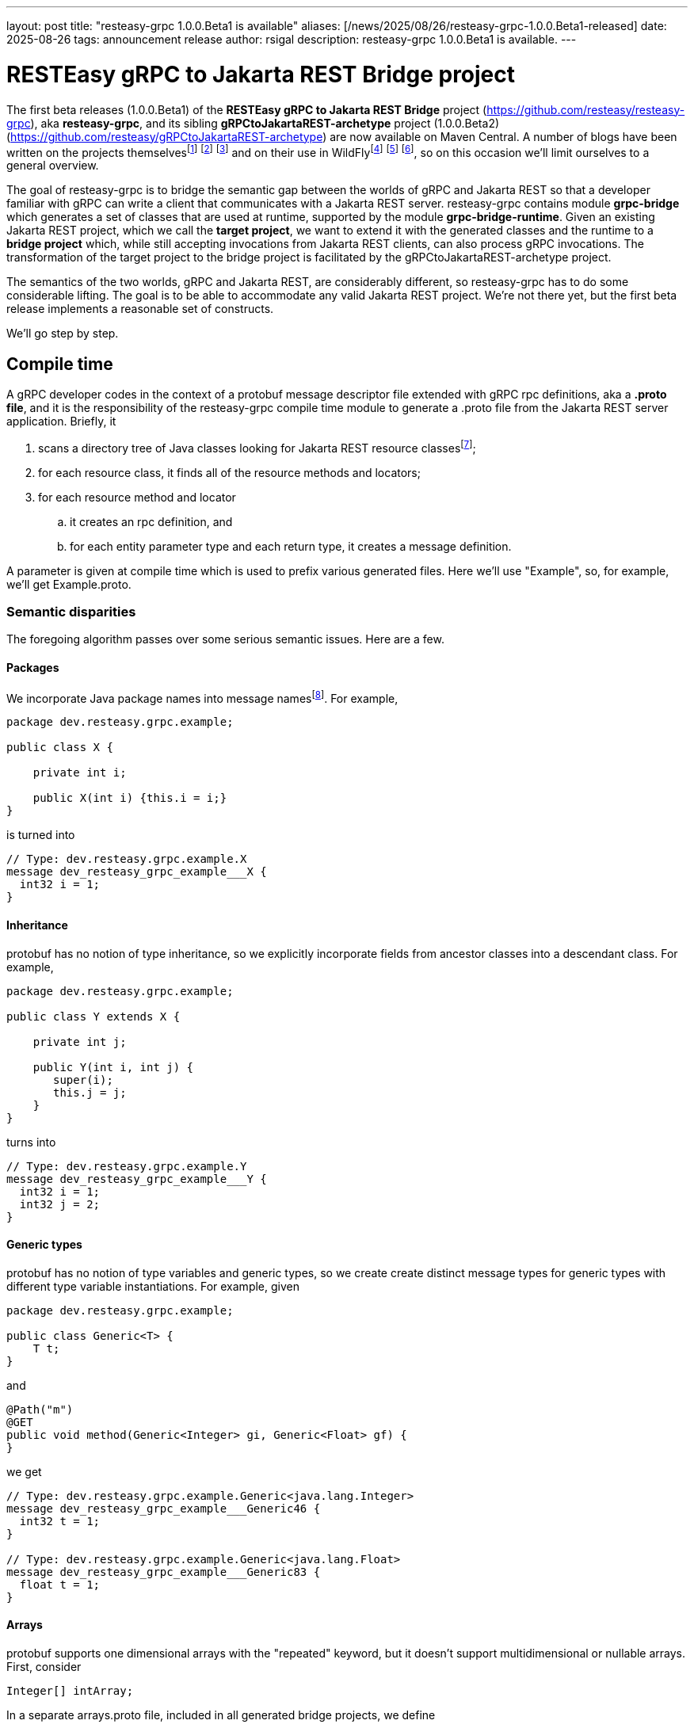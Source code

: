---
layout: post
title:  "resteasy-grpc 1.0.0.Beta1 is available"
aliases: [/news/2025/08/26/resteasy-grpc-1.0.0.Beta1-released]
date:   2025-08-26
tags:   announcement release
author: rsigal
description: resteasy-grpc 1.0.0.Beta1 is available.
---

= RESTEasy gRPC to Jakarta REST Bridge project

The first beta releases (1.0.0.Beta1) of the *RESTEasy gRPC to Jakarta REST Bridge* 
project (https://github.com/resteasy/resteasy-grpc[https://github.com/resteasy/resteasy-grpc]), aka **resteasy-grpc**,
and its sibling *gRPCtoJakartaREST-archetype* project (1.0.0.Beta2)
(https://github.com/resteasy/gRPCtoJakartaREST-archetype[https://github.com/resteasy/gRPCtoJakartaREST-archetype])
are now available on Maven Central. A number of blogs have been written on the
projects themselvesfootnote:[*gRPC and WildFly - Part II: Exposing Jakarta RESTFul Web Services to gRPC*: https://resteasy.dev/2023/06/11/grpc-in-wildfly-pt2/]
footnote:[*resteasy-grpc: Handling arrays*: https://resteasy.dev/2024/01/23/grpc-jakarta-rs-arrays/]
footnote:[*resteasy-grpc: Handling Collections*: https://resteasy.dev/2025/02/14/resteasy-grpc-collections/]
and on their use in WildFlyfootnote:[*Vlog: WildFly gRPC*: https://www.youtube.com/watch?v=UYSNM9Dy5M4]
footnote:[*grpc and WildFly - Part I*: https://www.wildfly.org/news/2023/06/12/grpc-and-WildFly-Part-I/]
footnote:[*Using the resteasy-grpc feature together with the WildFly gRPC subsystem*: https://resteasy.dev/2023/09/12/resteasy-grpc/],
so on this occasion we'll limit ourselves to a general overview.

The goal of resteasy-grpc is to bridge the semantic gap between the worlds of gRPC and Jakarta REST so that a
developer familiar with gRPC can write a client that communicates with a Jakarta REST server. resteasy-grpc
contains module **grpc-bridge** which generates a set of classes that are used at runtime, supported by the
module **grpc-bridge-runtime**. Given an existing Jakarta REST project, which we call the **target project**,
we want to extend it with the generated classes and the runtime to a **bridge project** which, while still
accepting invocations from Jakarta REST clients, can also process gRPC invocations. The transformation
of the target project to the bridge project is facilitated by the gRPCtoJakartaREST-archetype project.

The semantics of the two worlds, gRPC and Jakarta REST, are considerably different, so resteasy-grpc has to do
some considerable lifting. The goal is to be able to accommodate any valid Jakarta REST project. We're not there
yet, but the first beta release implements a reasonable set of constructs.

We'll go step by step.

== Compile time

A gRPC developer codes in the context of a protobuf message descriptor file extended with gRPC rpc definitions,
aka a **.proto file**, and it is the responsibility of the resteasy-grpc compile time module to generate a .proto
file from the Jakarta REST server application. Briefly, it 

. scans a directory tree of Java classes looking for Jakarta REST resource classesfootnote:[With great thanks to
the Java parser project (https://github.com/javaparser/javaparser)];
. for each resource class, it finds all of the resource methods and locators;
. for each resource method and locator
..  it creates an rpc definition, and
..  for each entity parameter type and each return type, it creates a message definition.

A parameter is given at compile time which is used to prefix various generated files. Here we'll use
"Example", so, for example, we'll get Example.proto.

=== Semantic disparities

The foregoing algorithm passes over some serious semantic issues. Here are a few.

==== Packages

We incorporate Java package names into message namesfootnote:[In a future release we intend to make use of protobuf's package mechanism
and multiple .proto files.].
For example,

----
package dev.resteasy.grpc.example;

public class X {

    private int i;
    
    public X(int i) {this.i = i;}
}
----

is turned into

----
// Type: dev.resteasy.grpc.example.X
message dev_resteasy_grpc_example___X {
  int32 i = 1;
}
----

==== Inheritance

protobuf has no notion of type inheritance, so we explicitly incorporate fields from ancestor classes into
a descendant class. For example,

----
package dev.resteasy.grpc.example;

public class Y extends X {

    private int j;
    
    public Y(int i, int j) {
       super(i);
       this.j = j;
    }
}
----

turns into

----
// Type: dev.resteasy.grpc.example.Y
message dev_resteasy_grpc_example___Y {
  int32 i = 1;
  int32 j = 2;
}
----

==== Generic types

protobuf has no notion of type variables and generic types, so we create create distinct message
types for generic types with different type variable instantiations. For example, given

----
package dev.resteasy.grpc.example;

public class Generic<T> {
    T t;
}
----

and

----
@Path("m")
@GET
public void method(Generic<Integer> gi, Generic<Float> gf) {
}
----

we get

----
// Type: dev.resteasy.grpc.example.Generic<java.lang.Integer>
message dev_resteasy_grpc_example___Generic46 {
  int32 t = 1;
}

// Type: dev.resteasy.grpc.example.Generic<java.lang.Float>
message dev_resteasy_grpc_example___Generic83 {
  float t = 1;
}
----

==== Arrays

protobuf supports one dimensional arrays with the "repeated" keyword, but it doesn't
support multidimensional or nullable arrays. First, consider

----
Integer[] intArray;
----

In a separate arrays.proto file, included in all generated bridge projects, we define

----
message dev_resteasy_grpc_arrays___Integer___Array {
   repeated sfixed32 int_field = 1;
}

message dev_resteasy_grpc_arrays___Integer___wrapper {
   oneof type {
      dev_resteasy_grpc_arrays___NONE none_field = 1;
      sfixed32 integer_field = 2;
   }
}

message dev_resteasy_grpc_arrays___Integer___WArray {
   repeated dev_resteasy_grpc_arrays___Integer___wrapper wrapper_field = 1;
}
----

The type `dev_resteasy_grpc_arrays_\__Integer___Array` is the simpler version of
an integer array which is not nullable. To create a nullable version we define
`dev_resteasy_grpc_arrays_\__Integer___wrapper` which can hold either 1) a special 
type `dev_resteasy_grpc_arrays_\__NONE` which represents null, or 2) an integer.
Then we define the type `dev_resteasy_grpc_arrays___Integer___WArray` in which
each element is either null or an integer.

Now, multidimensional arrays are defined by way of the recursively defined
`dev_resteasy_grpc_arrays___ArrayHolder`:

----
message dev_resteasy_grpc_arrays___ArrayHolder {
   oneof messageType {
      ...
      dev.resteasy.grpc.arrays.dev_resteasy_grpc_arrays___Integer___Array dev_resteasy_grpc_arrays___Integer___Array_field = 12;
      dev.resteasy.grpc.arrays.dev_resteasy_grpc_arrays___Integer___WArray dev_resteasy_grpc_arrays___Integer___WArray_field = 13;
      ---
      dev_resteasy_grpc_arrays___ArrayHolder___WArray dev_resteasy_grpc_arrays___ArrayHolder___WArray_field = 21;
   }
}

message dev_resteasy_grpc_arrays___ArrayHolder___wrapper {
   oneof type {
      dev.resteasy.grpc.arrays.dev_resteasy_grpc_arrays___NONE none_field = 1;
      dev_resteasy_grpc_arrays___ArrayHolder dev_resteasy_grpc_arrays___ArrayHolder_field = 2;
   }
}

message dev_resteasy_grpc_arrays___ArrayHolder___WArray {
   string componentType = 1;
   repeated dev_resteasy_grpc_arrays___ArrayHolder___wrapper wrapper___field = 2;
}
----

Now, consider

----
@Path("m2")
@GET
public Superclass[][] method2(Superclass[] sc) {
}
----

Then `Superclass[]` is represented by `dev_resteasy_grpc_example_\__Superclass___WArray`, and
Superclass[][] is represented by `dev_resteasy_grpc_arrays_\__ArrayHolder___WArray`.

==== Collections and maps

We take a simplifying approach to instances of `java.util.List`, `java.util.Set`, `java.util.Map`,
and `javax.ws.rs.core.MultivaluedMap`. Implementations, e.g., `java.util.ArrayList`, can be
quite complex for reasons of efficiency and desired usage, but we choose to ignore those implementation
details. For example, `java.util.ArrayList<Integer>` and `java.util.LinkedList<Integer>` will both be
represented essentially the same:

----
// List: java.util.ArrayList<java.lang.Integer>
message java_util___ArrayList176 {
  string classname = 1;
  //java.lang.Integer
  repeated int32 data = 2;
}
----

and

----
// List: java.util.LinkedList<java.lang.Integer>
message java_util___LinkedList177 {
  string classname = 1;
  //java.lang.Integer
  repeated int32 data = 2;
}
----

Similarly, `java.util.HashMap<String, Integer>` would be represented as

----
// Map: java.util.HashMap<java.lang.String, java.lang.Integer>
message java_util___HashMap41 {
  string classname = 1;
  //java.lang.String->java.lang.Integer
  message Pair {
    string key = 2;
    int32 value = 3;
  }
  repeated Pair data = 4;
}
----

==== HTTP

Protobuf runs over HTTP/2, but it doesn't expose much to the user in the same way as Jakarta REST,
so we define two message types to carry HTTP information:

----
message GeneralEntityMessage {
   ServletInfo servletInfo = 1;
   string URL = 2;
   map<string, gHeader> headers = 3;
   repeated gCookie cookies = 4;
   string httpMethod = 5;
   oneof messageType {
      dev_resteasy_grpc_example___Generic46 dev_resteasy_grpc_example___Generic46_field = 6;
      dev_resteasy_grpc_lists_sets___D137 dev_resteasy_grpc_lists_sets___D137_field = 7;
      ...
   }
}
----

and

----
message GeneralReturnMessage {
   map<string, gHeader> headers = 1;
   repeated gNewCookie cookies = 2;
   int32 status = 3;
   oneof messageType {
      dev_resteasy_grpc_example___Subclass dev_resteasy_grpc_example___Subclass_field = 8;
      java_util___ArrayList java_util___ArrayList_field = 9;
      ...
   }
}
----

where `messageType` in `GeneralEntityMessage` and `GeneralReturnMessage` can hold any of the entity types or 
return types, respectively.

== Runtime

To understand what happens at runtime in a resteasy-grpc generated bridge project, let's start by looking at
a pure gRPC example. In particular, consider the "hello world" example in
https://github.com/grpc/grpc-java/tree/master/examples. It starts with
https://github.com/grpc/grpc-java/blob/master/examples/src/main/proto/helloworld.proto[helloworld.proto]:

----
syntax = "proto3";

option java_multiple_files = true;
option java_package = "io.grpc.examples.helloworld";
option java_outer_classname = "HelloWorldProto";
option objc_class_prefix = "HLW";

package helloworld;

// The greeting service definition.
service Greeter {
  // Sends a greeting
  rpc SayHello (HelloRequest) returns (HelloReply) {}
}

// The request message containing the user's name.
message HelloRequest {
  string name = 1;
}

// The response message containing the greetings
message HelloReply {
  string message = 1;
}
----

When the .proto file is compiled, the compiler produces a client side stub with all of methods defined in the
.proto file. The client
https://github.com/grpc/grpc-java/blob/master/examples/src/main/java/io/grpc/examples/helloworld/HelloWorldClient.java[HelloWorldClient.java]

----
  public void greet(String name) {
    ...
    HelloRequest request = HelloRequest.newBuilder().setName(name).build();
    HelloReply response;
    try {
      response = stub.sayHello(request);
    ...
  }
----

bridges the gap between Java and protobuf by using a `io.grpc.examples.helloworld.HelloRequest$Builder`
to create an `io.grpc.examples.helloworld.HelloRequest`, which it passes to the stub to invoke the matching
method on the server.

For the server side, compiling the .proto file creates a class like `GreeterGrpc.GreeterImplBase` with
no-op methods meant to be overridden. For example,
https://github.com/grpc/grpc-java/blob/master/examples/src/main/java/io/grpc/examples/helloworld/HelloWorldServer.java[HelloWorldServer.java]
overrides `GreeterGrpc.GreeterImplBase`:

----
static class GreeterImpl extends GreeterGrpc.GreeterImplBase {

@Override
public void sayHello(HelloRequest req, StreamObserver<HelloReply> responseObserver) {
   HelloReply reply = HelloReply.newBuilder().setMessage("Hello " + req.getName()).build();
   responseObserver.onNext(reply);
   responseObserver.onCompleted();
}
----

It extracts a value from `HelloRequest` and uses a `HelloReply$Builder` to create a response.

The same thing happens in a bridge project generated by resteasy-grpc, except that the messages in the generated
.proto file represent Java types defined in the original Jakarta REST target project.

Consider the resource method

----
@Path("m3")
@GET
public Y method3(Y y) {
   return y;
}
----

We can call it like this:

----
dev_resteasy_grpc_example___Y.Builder yb
   = dev_resteasy_grpc_example___Y.newBuilder();
dev_resteasy_grpc_example___Y y = yb.setI(3).setJ(7).build();

GeneralEntityMessage.Builder gemb = GeneralEntityMessage.newBuilder();	 
GeneralEntityMessage gem = gemb.setDevResteasyGrpcExampleYField(y).build();
GeneralReturnMessage response = stub.method3(gem);
Assertions.assertEquals(y, response.getDevResteasyGrpcExampleYField(););
----

It's structurally similar to `HelloWorldClient.java` except for the extra step of creating
a `GeneralEntityMessage`.

Similarly, on the server side `ExampleServiceGrpcImpl`
contains an overriding method for each method in the .proto file.
It's structurally similar to `sayHello()`, but it plays a different role. `sayHello()`
implements some business logic, but with resteasy-grpc we're creating a project in which
the business logic already exists in the resource methods of the target project. Instead,
the function of the overriding methods is to provide a bridge between the gRPC world and the
Jakarta REST world.

For example, the overriding method for `method3()` would look like

----
@java.lang.Override
public void method3(GeneralEntityMessage param, StreamObserver<GeneralReturnMessage> responseObserver) {
   HttpServletRequest request = null;
   try {
      HttpServletResponseImpl response
         = new HttpServletResponseImpl("dev_resteasy_grpc_example___Y", "sync",
                                       Example_Server.getServletContext(), builder, fd);
      GeneratedMessage actualParam = param.getDevResteasyGrpcExampleYField();
      request = getHttpServletRequest(param, actualParam, "/", response, "GET",
                                      "dev_resteasy_grpc_example___Y");
      HttpServletDispatcher servlet = getServlet();
      activateRequestContext();
      servlet.service(request.getMethod(), request, response);
      MockServletOutputStream msos = (MockServletOutputStream) response.getOutputStream();
      ByteArrayOutputStream baos = msos.getDelegate();
      ByteArrayInputStream bais = new ByteArrayInputStream(baos.toByteArray());
      dev_resteasy_grpc_example___Y reply = dev_resteasy_grpc_example___Y.parseFrom(bais);
      GeneralReturnMessage.Builder grmb = createGeneralReturnMessageBuilder(response);
      grmb.setDevResteasyGrpcExampleYField(reply);
      responseObserver.onNext(grmb.build());
   } catch (Exception e) {
      responseObserver.onError(e);
   } finally {
      responseObserver.onCompleted();
      if (requestContextController != null) {
         requestContextController.deactivate();
      }
      if (tccl != null) {
         Thread.currentThread().setContextClassLoader(tccl);
      }
   }
}
----

Without going into the details, one of its responsibilities is to create a suitable runtime environment
for a Jakarta REST resource method. For example, a CDI request context is activated. Another responsibility
is to take a protobuf value from the wire, translate it to the appropriate Java class, and pass it as
an entity value. Once the resource method runs, its response is translated back to a protobuf message,
stored in a `GeneralReturnMessage`, and passed back to the gRPC runtime, which sends it to the client.

A couple of other generated classes are worth mentioning.

Given an existing Jakarta REST application, we start with a set of Java classes that occur as entity parameters
or return values, turn them into protobuf messages, and then compile the messages
into Java classes. For example, `dev.resteasy.grpc.example.X` is translated to the protobuf message
`dev_resteasy_grpc_example\___X`. Then, when the .proto file is compiled,
`dev.resteasy.grpc.example.Example_proto.java` contains the inner class `dev_resteasy_grpc_example___X`.
We call these generated Java classes **javabuf** classes.

`ExampleJavabufTranslator`, which implements implements the interface

----
package dev.resteasy.grpc.bridge.runtime.protobuf;

public interface JavabufTranslator {

    ...
    
    Object translateFromJavabuf(Message message);

    Message translateToJavabuf(Object o);

    Message translateToJavabuf(Object o, GenericType genericType);
    
    ...
}
----

in the grpc-bridge-runtime module of resteasy-grpc, is responsible for translating back and
forth between the original Java classes and their javabuf counterparts.

`ExampleJavabufTranslator` is used by `ExampleMessageBodyReaderWriter`, which implements the 
Jakarta REST interfaces `jakarta.ws.rs.ext.MessageBodyReader` and `jakarta.ws.rs.ext.MessageBodyWriter`.
`ExampleMessageBodyReaderWriter` is registered with the RESTEasy runtime and is responsible for writing and
reading protobuf messages to and from `java.io.OutputStream`{empty}s and `java.io.InputStream`{empty}s.

It can also be used to replace the laborious creation of javabuf objects with `Builder`{empty}s. For example,
instead of

----
dev_resteasy_grpc_example___Y.Builder yb
   = dev_resteasy_grpc_example___Y.newBuilder();
dev_resteasy_grpc_example___Y y = yb.setI(3).setJ(7).build();
----

we can do this:

----
Y y = new Y(3, 7);
dev_resteasy_grpc_example___Y y = ExampleJavabufTranslator.translateToJavabuf(y);
----

== gRPCtoJakartaREST-archetype

There are a number of steps in building a bridge project, and the gRPCtoJakartaREST-archetype
embodies the correct order. Given a target project such as org.greet:greet:0.0.1, the
bridge project can be built as follows:

----
mvn archetype:generate -B \
       -DarchetypeGroupId=dev.resteasy.grpc \
       -DarchetypeArtifactId=gRPCtoJakartaREST-archetype \
       -DarchetypeVersion=${archetype.version} \
       -DgroupId=org.greet \
       -DartifactId=greet \
       -Dversion=0.0.1 \
       -Dgenerate-prefix=Greet \
       -Dgenerate-package=org.greet \
       -Dresteasy-version=${resteasy.version} \
       -Dgrpc-bridge-version=${resteasy.grpc.version}
----

Running `mvn install` will build the files discussed above and package everything into
a WAR. Dropping the WAR into an instance of WildFly provisioned with the 
https://github.com/wildfly-extras/wildfly-grpc-feature-pack[wildfly-grpc-feature-pack] will
expose the gridge project.

== Conclusion

For more details, see the https://resteasy.dev/docs/grpc/[documentation].

resteasy-grpc now supports a significant subset of Jakarta REST semantics, and we
eagerly solicit feedback.
